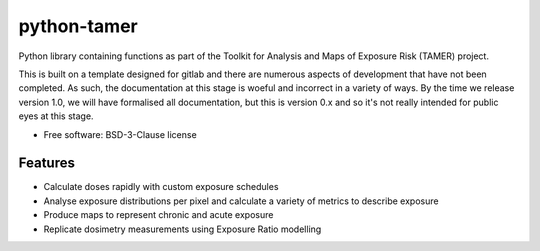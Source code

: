 =======================
python-tamer
=======================

Python library containing functions as part of the Toolkit for Analysis and Maps of Exposure Risk (TAMER) project.

This is built on a template designed for gitlab and there are numerous aspects of development that have not been
completed. As such, the documentation at this stage is woeful and incorrect in a variety of ways. By the time we
release version 1.0, we will have formalised all documentation, but this is version 0.x and so it's not really
intended for public eyes at this stage.


* Free software: BSD-3-Clause license


Features
--------

* Calculate doses rapidly with custom exposure schedules
* Analyse exposure distributions per pixel and calculate a variety of metrics to describe exposure
* Produce maps to represent chronic and acute exposure 
* Replicate dosimetry measurements using Exposure Ratio modelling
